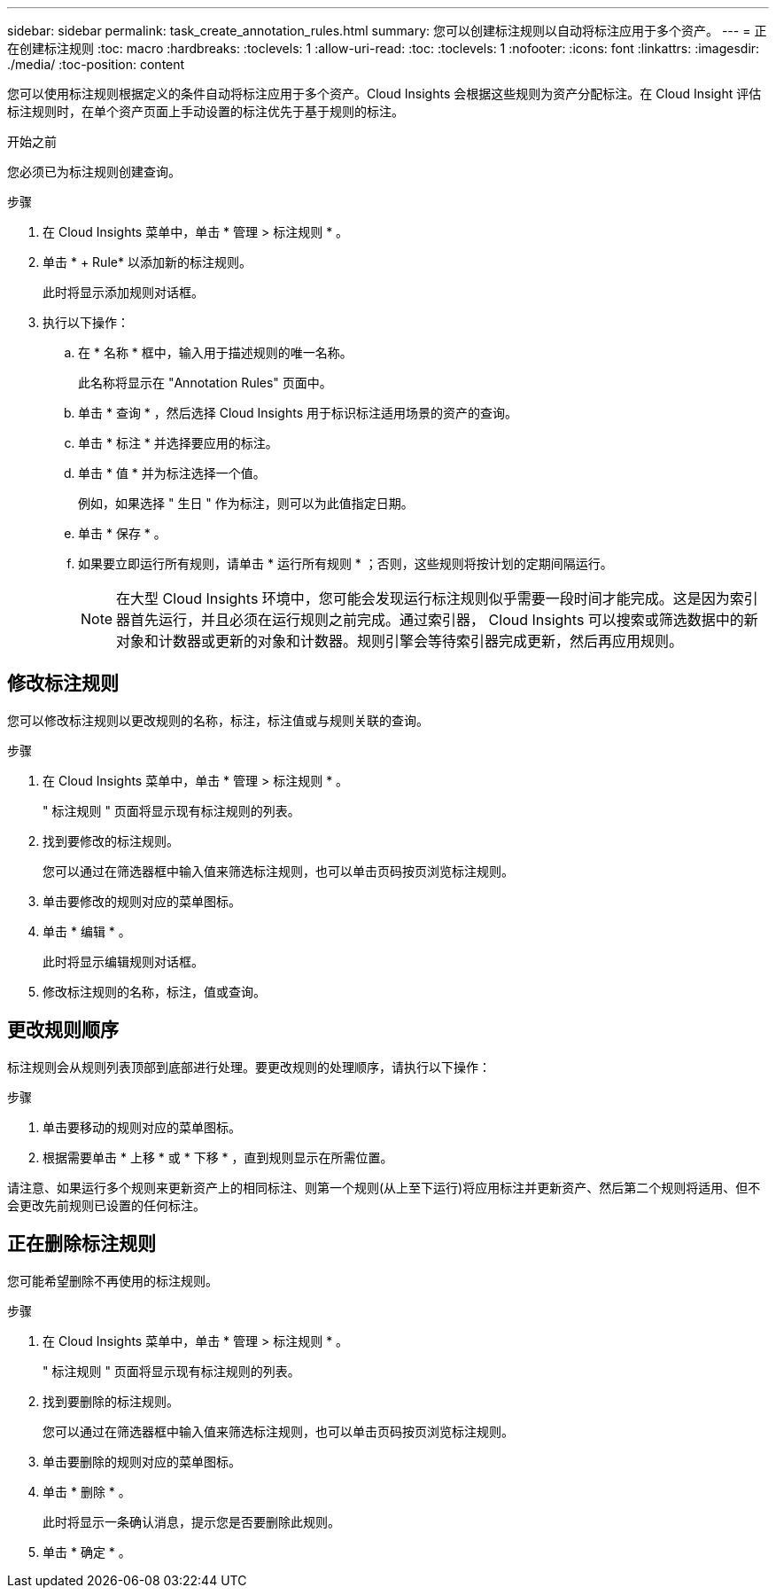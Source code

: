 ---
sidebar: sidebar 
permalink: task_create_annotation_rules.html 
summary: 您可以创建标注规则以自动将标注应用于多个资产。 
---
= 正在创建标注规则
:toc: macro
:hardbreaks:
:toclevels: 1
:allow-uri-read: 
:toc: 
:toclevels: 1
:nofooter: 
:icons: font
:linkattrs: 
:imagesdir: ./media/
:toc-position: content


[role="lead"]
您可以使用标注规则根据定义的条件自动将标注应用于多个资产。Cloud Insights 会根据这些规则为资产分配标注。在 Cloud Insight 评估标注规则时，在单个资产页面上手动设置的标注优先于基于规则的标注。

.开始之前
您必须已为标注规则创建查询。

.步骤
. 在 Cloud Insights 菜单中，单击 * 管理 > 标注规则 * 。
. 单击 * + Rule* 以添加新的标注规则。
+
此时将显示添加规则对话框。

. 执行以下操作：
+
.. 在 * 名称 * 框中，输入用于描述规则的唯一名称。
+
此名称将显示在 "Annotation Rules" 页面中。

.. 单击 * 查询 * ，然后选择 Cloud Insights 用于标识标注适用场景的资产的查询。
.. 单击 * 标注 * 并选择要应用的标注。
.. 单击 * 值 * 并为标注选择一个值。
+
例如，如果选择 " 生日 " 作为标注，则可以为此值指定日期。

.. 单击 * 保存 * 。
.. 如果要立即运行所有规则，请单击 * 运行所有规则 * ；否则，这些规则将按计划的定期间隔运行。
+

NOTE: 在大型 Cloud Insights 环境中，您可能会发现运行标注规则似乎需要一段时间才能完成。这是因为索引器首先运行，并且必须在运行规则之前完成。通过索引器， Cloud Insights 可以搜索或筛选数据中的新对象和计数器或更新的对象和计数器。规则引擎会等待索引器完成更新，然后再应用规则。







== 修改标注规则

您可以修改标注规则以更改规则的名称，标注，标注值或与规则关联的查询。

.步骤
. 在 Cloud Insights 菜单中，单击 * 管理 > 标注规则 * 。
+
" 标注规则 " 页面将显示现有标注规则的列表。

. 找到要修改的标注规则。
+
您可以通过在筛选器框中输入值来筛选标注规则，也可以单击页码按页浏览标注规则。

. 单击要修改的规则对应的菜单图标。
. 单击 * 编辑 * 。
+
此时将显示编辑规则对话框。

. 修改标注规则的名称，标注，值或查询。




== 更改规则顺序

标注规则会从规则列表顶部到底部进行处理。要更改规则的处理顺序，请执行以下操作：

.步骤
. 单击要移动的规则对应的菜单图标。
. 根据需要单击 * 上移 * 或 * 下移 * ，直到规则显示在所需位置。


请注意、如果运行多个规则来更新资产上的相同标注、则第一个规则(从上至下运行)将应用标注并更新资产、然后第二个规则将适用、但不会更改先前规则已设置的任何标注。



== 正在删除标注规则

您可能希望删除不再使用的标注规则。

.步骤
. 在 Cloud Insights 菜单中，单击 * 管理 > 标注规则 * 。
+
" 标注规则 " 页面将显示现有标注规则的列表。

. 找到要删除的标注规则。
+
您可以通过在筛选器框中输入值来筛选标注规则，也可以单击页码按页浏览标注规则。

. 单击要删除的规则对应的菜单图标。
. 单击 * 删除 * 。
+
此时将显示一条确认消息，提示您是否要删除此规则。

. 单击 * 确定 * 。

